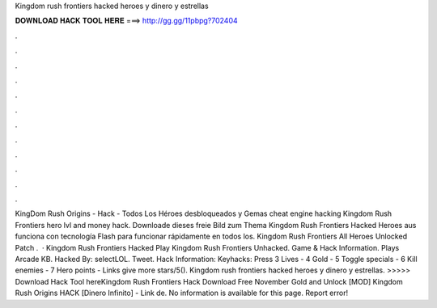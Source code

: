 Kingdom rush frontiers hacked heroes y dinero y estrellas

𝐃𝐎𝐖𝐍𝐋𝐎𝐀𝐃 𝐇𝐀𝐂𝐊 𝐓𝐎𝐎𝐋 𝐇𝐄𝐑𝐄 ===> http://gg.gg/11pbpg?702404

.

.

.

.

.

.

.

.

.

.

.

.

KingDom Rush Origins - Hack - Todos Los Héroes desbloqueados y Gemas cheat engine hacking Kingdom Rush Frontiers hero lvl and money hack. Downloade dieses freie Bild zum Thema Kingdom Rush Frontiers Hacked Heroes aus funciona con tecnología Flash para funcionar rápidamente en todos los. Kingdom Rush Frontiers All Heroes Unlocked Patch .  · Kingdom Rush Frontiers Hacked Play Kingdom Rush Frontiers Unhacked. Game & Hack Information. Plays Arcade KB. Hacked By: selectLOL. Tweet. Hack Information: Keyhacks: Press 3 Lives - 4 Gold - 5 Toggle specials - 6 Kill enemies - 7 Hero points - Links give more stars/5(). Kingdom rush frontiers hacked heroes y dinero y estrellas. >>>>> Download Hack Tool hereKingdom Rush Frontiers Hack Download Free November Gold and Unlock [MOD] Kingdom Rush Origins HACK [Dinero Infinito] - Link de. No information is available for this page. Report error!